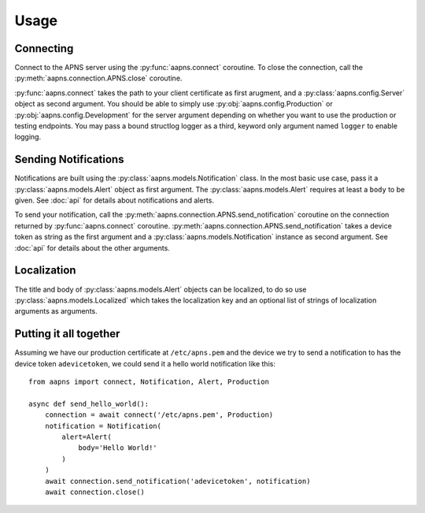 Usage
=====

.. highlight:: python

Connecting
----------

Connect to the APNS server using the :py:func:`aapns.connect` coroutine. To
close the connection, call the :py:meth:`aapns.connection.APNS.close` coroutine.

:py:func:`aapns.connect` takes the path to your client certificate as first
arugment, and a :py:class:`aapns.config.Server` object as second argument. You
should be able to simply use :py:obj:`aapns.config.Production` or
:py:obj:`aapns.config.Development` for the server argument depending on whether
you want to use the production or testing endpoints. You may pass a bound structlog
logger as a third, keyword only argument named ``logger`` to enable logging.


Sending Notifications
---------------------

Notifications are built using the :py:class:`aapns.models.Notification` class.
In the most basic use case, pass it a :py:class:`aapns.models.Alert` object as
first argument. The :py:class:`aapns.models.Alert` requires at least a ``body``
to be given. See :doc:`api` for details about notifications and alerts.

To send your notification, call the :py:meth:`aapns.connection.APNS.send_notification`
coroutine on the connection returned by :py:func:`aapns.connect` coroutine.
:py:meth:`aapns.connection.APNS.send_notification` takes a device token as string
as the first argument and a :py:class:`aapns.models.Notification` instance as second
argument. See :doc:`api` for details about the other arguments.


Localization
------------

The title and body of :py:class:`aapns.models.Alert` objects can be localized,
to do so use :py:class:`aapns.models.Localized` which takes the localization key
and an optional list of strings of localization arguments as arguments.


Putting it all together
-----------------------

Assuming we have our production certificate at ``/etc/apns.pem`` and the device
we try to send a notification to has the device token ``adevicetoken``, we could
send it a hello world notification like this::

    from aapns import connect, Notification, Alert, Production

    async def send_hello_world():
        connection = await connect('/etc/apns.pem', Production)
        notification = Notification(
            alert=Alert(
                body='Hello World!'
            )
        )
        await connection.send_notification('adevicetoken', notification)
        await connection.close()
